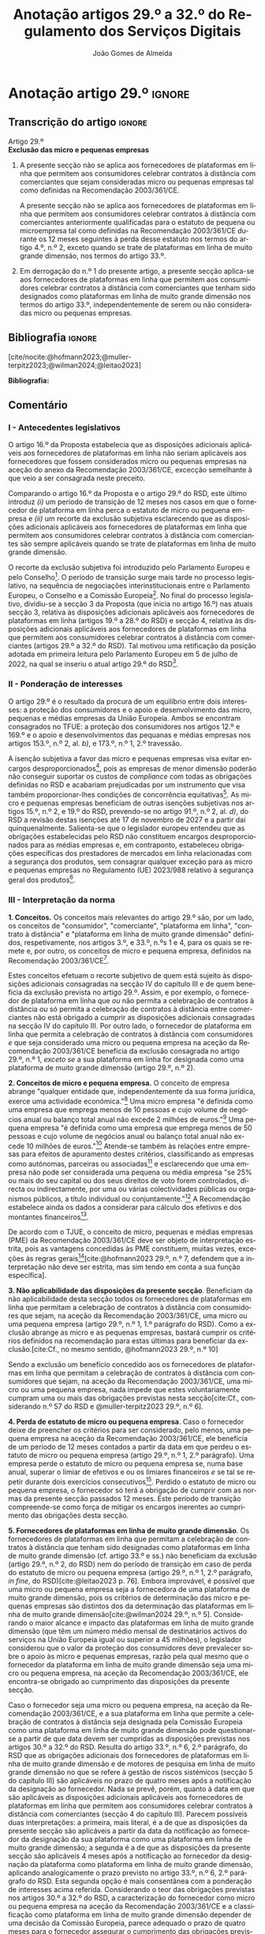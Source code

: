 #+title: Anotação artigos 29.º a 32.º do Regulamento dos Serviços Digitais
#+author: João Gomes de Almeida
#+LANGUAGE: pt
#+OPTIONS: toc:nil num:nil

#+LATEX_CLASS: koma-article
#+LATEX_COMPILER: xelatex
#+LATEX_HEADER: \usepackage{titletoc}
#+LATEX_HEADER: \KOMAoptions{headings=small}

#+ODT_STYLES_FILE: "~/Dropbox/Bibliografia/ODT/modelo.odt"

#+bibliography: ~/Dropbox/Bibliografia/BetterBibLatex/bib.bib
#+cite_export: csl chicago-fullnote-bibliography.csl




* Anotação artigo 29.º :ignore:
** Transcrição do artigo :ignore:

#+BEGIN_CENTER
Artigo 29.º \\
*Exclusão das micro e pequenas empresas*
#+END_CENTER

1. A presente secção não se aplica aos fornecedores de plataformas em linha que permitem aos consumidores celebrar contratos à distância com comerciantes que sejam consideradas micro ou pequenas empresas tal como definidas na Recomendação 2003/361/CE.

   A presente secção não se aplica aos fornecedores de plataformas em linha que permitem aos consumidores celebrar contratos à distância com comerciantes anteriormente qualificadas para o estatuto de pequena ou microempresa tal como definidas na Recomendação 2003/361/CE durante os 12 meses seguintes à perda desse estatuto nos termos do artigo 4.º, n.º 2, exceto quando se trate de plataformas em linha de muito grande dimensão, nos termos do artigo 33.º.

2. Em derrogação do n.º 1 do presente artigo, a presente secção aplica-se aos fornecedores de plataformas em linha que permitem aos consumidores celebrar contratos à distância com comerciantes que tenham sido designados como plataformas em linha de muito grande dimensão nos termos do artigo 33.º, independentemente de serem ou não consideradas micro ou pequenas empresas.

** Bibliografia :ignore:

[cite/nocite:@hofmann2023;@muller-terpitz2023;@wilman2024;@leitao2023]

*Bibliografia:*

#+print_bibliography:


** Comentário
#+TOC: headlines 2 local

*** I - Antecedentes legislativos

O artigo 16.º da Proposta estabelecia que as disposições adicionais aplicáveis aos fornecedores de plataformas em linha não seriam aplicáveis aos fornecedores que fossem considerados micro ou pequenas empresas na aceção do anexo da Recomendação 2003/361/CE, excecção semelhante à que veio a ser consagrada neste preceito.

Comparando o artigo 16.º da Proposta e o artigo 29.º do RSD, este último introduz /(i)/ um período de transição de 12 meses nos casos em que o fornecedor de plataforma em linha perca o estatuto de micro ou pequena empresa e /(ii)/ um recorte da exclusão subjetiva esclarecendo que as disposições adicionais aplicáveis aos fornecedores de plataformas em linha que permitem aos consumidores celebrar contratos à distância com comerciantes são sempre aplicáveis quando se trate de plataformas em linha de muito grande dimensão.

O recorte da exclusão subjetiva foi introduzido pelo Parlamento Europeu e pelo Conselho[fn:1]. O período de transição surge mais tarde no processo legislativo, na sequência de negociações interinstitucionais entre o Parlamento Europeu, o Conselho e a Comissão Europeia[fn:2]. No final do processo legislativo, dividiu-se a secção 3 da Proposta (que inicia no artigo 16.º) nas atuais secção 3, relativa às disposições adicionais aplicáveis aos fornecedores de plataformas em linha (artigos 19.º a 28.º do RSD) e secção 4, relativa às disposições adicionais aplicáveis aos fornecedores de plataformas em linha que permitem aos consumidores celebrar
contratos à distância com comerciantes (artigos 29.º a 32.º do RSD). Tal motivou uma retificação da posição adotada em primeira leitura pelo Parlamento Europeu em 5 de julho de 2022, na qual se inseriu o atual artigo 29.º do RSD[fn:3].

*** II - Ponderação de interesses

O artigo 29.º é o resultado da procura de um equilíbrio entre dois interesses: a proteção dos consumidores e o apoio e desenvolvimento das micro, pequenas e médias empresas da União Europeia. Ambos se encontram consagrados no TFUE: a proteção dos consumidores nos artigos 12.º e 169.º e o apoio e desenvolvimentos das pequanas e médias empresas nos artigos 153.º, n.º 2, al. /b)/, e 173.º, n.º 1, 2.º travessão.

A isenção subjetiva a favor das micro e pequenas empresas visa evitar encargos desproporcionados[fn:4], pois as empresas de menor dimensão poderão não conseguir suportar os custos de /compliance/ com todas as obrigações definidas no RSD e acabariam prejudicadas por um instrumento que visa também proporcionar-lhes condições de concorrência equitativas[fn:5]. As micro e pequenas empresas beneficiam de outras isenções subjetivas nos artigos 15.º, n.º 2, e 19.º do RSD, prevendo-se no artigo 91.º, n.º 2, al. /d)/, do RSD a revisão destas isenções até 17 de novembro de 2027 e a partir daí quinquenalmente. Salienta-se que o legislador europeu entendeu que as obrigações estabelecidas pelo RSD não constituem encargos desproporcionados para as médias empresas e, em contraponto, estabeleceu obrigações específicas dos prestadores de mercados em linha relacionadas com a segurança dos produtos, sem consagrar qualquer exceção para as micro e pequenas empresas no Regulamento (UE) 2023/988 relativo à segurança geral dos produtos[fn:6].

*** III - Interpretação da norma
*1. Conceitos.* Os conceitos mais relevantes do artigo 29.º são, por um lado, os conceitos de "consumidor", "comerciante", "plataforma em linha", "contrato à distância" e "plataforma em linha de muito grande dimensão" definidos, respetivamente, nos artigos 3.º, e 33.º, n.ºs 1 e 4, para os quais se remete e, por outro, os conceitos de micro e pequena empresa, definidos na Recomendação 2003/361/CE[fn:7].

Estes conceitos efetuam o recorte subjetivo de quem está sujeito às disposições adicionais consagradas na secção IV do capítulo III e de quem beneficia da exclusão prevista no artigo 29.º. Assim, e por exemplo, o fornecedor de plataforma em linha que /ou/ não permita a celebração de contratos à distância /ou/ só permita a celebração de contratos à distância entre comerciantes não está obrigado a cumprir as disposições adicionais consagradas na secção IV do capítulo III. Por outro lado, o fornecedor de plataforma em linha que permita a celebração de contratos à distância com consumidores /e/ que seja considerado uma micro ou pequena empresa na aceção da Recomendação 2003/361/CE beneficia da exclusão consagrada no artigo 29.º, n.º 1, /exceto se/ a sua plataforma em linha for designada como uma plataforma de muito grande dimensão (artigo 29.º, n.º 2).

*2. Conceitos de micro e pequena empresa.* O conceito de empresa abrange "qualquer entidade que, independentemente da sua forma jurídica, exerce uma actividade económica."[fn:10] Uma micro empresa "é definida como uma empresa que emprega menos de 10 pessoas e cujo volume de negócios anual ou balanço total anual não excede 2 milhões de euros."[fn:8] Uma pequena empresa "é definida como uma empresa que emprega menos de 50 pessoas e cujo volume de negócios anual ou balanço total anual não excede 10 milhões de euros."[fn:9] Atende-se também às relações entre empresas para efeitos de apuramento destes critérios, classificando as empresas como autónomas, parceiras ou associadas[fn:11] e esclarecendo que uma empresa não pode ser considerada uma pequena ou média empresa "se 25% ou mais do seu capital ou dos seus direitos de voto forem controlados, directa ou indirectamente, por uma ou várias colectividades públicas ou organismos públicos, a título individual ou conjuntamente."[fn:12] A Recomendação estabelece ainda os dados a considerar para cálculo dos efetivos e dos montantes financeiros[fn:13].

De acordo com o TJUE, o conceito de micro, pequenas e médias empresas (PME) da Recomendação 2003/361/CE deve ser objeto de interpretação estrita, pois as vantagens concedidas às PME constituem, muitas vezes, exceções às regras gerais[fn:14][cite:@hofmann2023 29.º, n.º 7, defendem que a interpretação não deve ser estrita, mas sim tendo em conta a sua função específica].

*3. Não aplicabilidade das disposições da presente secção*. Beneficiam da não aplicabilidade desta secção todos os fornecedores de plataformas em linha que permitam a celebração de contratos à distância com consumidores que sejam, na aceção da Recomendação 2003/361/CE, uma micro ou uma pequena empresa (artigo 29.º, n.º 1, 1.º parágrafo do RSD). Como a exclusão abrange as micro e as pequenas empresas, bastará cumprir os critérios definidos na recomendação para estas últimas para beneficiar da exclusão.[cite:Cf., no mesmo sentido, @hofmann2023 29.º, n.º 10]

Sendo a exclusão um benefício concedido aos os fornecedores de plataformas em linha que permitam a celebração de contratos à distância com consumidores que sejam, na aceção da Recomendação 2003/361/CE, uma micro ou uma pequena empresa, nada impede que estes voluntariamente cumpram uma ou mais das obrigações previstas nesta secção[cite:Cf., considerando n.º 57 do RSD e @muller-terpitz2023 29.º, n.º 6].

*4. Perda de estatuto de micro ou pequena empresa*. Caso o fornecedor deixe de preencher os critérios para ser considerado, pelo menos, uma pequena empresa na aceção da Recomendação 2003/361/CE, ele beneficia de um período de 12 meses contados a partir da data em que perdeu o estatuto de micro ou pequena empresa (artigo 29.º, n.º 1, 2.º parágrafo). Uma empresa perde o estatuto de micro ou pequena empresa se, numa base anual, superar o limiar de efetivos e ou os limiares financeiros /e/ se tal se repetir durante dois exercícios consecutivos[fn:15]. Perdido o estatuto de micro ou pequena empresa, o fornecedor só terá a obrigação de cumprir com as normas da presente secção passados 12 meses. Este período de transição compreende-se como força de mitigar os encargos inerentes ao cumprimento das obrigações desta secção.

*5. Fornecedores de plataformas em linha de muito grande dimensão*. Os fornecedores de plataformas em linha que permitam a celebração de contratos à distância que tenham sido designadas como plataformas em linha de muito grande dimensão (cf. artigo 33.º e ss.) não beneficiam da exclusão (artigo 29.º, n.º 2, do RSD) nem do período de transição em caso de perda do estatuto de micro ou pequena empresa (artigo 29.º, n.º 1, 2.º parágrafo, /in fine/, do RSD)[cite:@leitao2023 p. 76]. Embora improvável, é possível que uma micro ou pequena empresa seja a fornecedora de uma plataforma de muito grande dimensão, pois os critérios de determinação das micro e pequenas empresas são distintos dos da determinação das plataformas em linha de muito grande dimensão[cite:@wilman2024 29.º, n.º 5]. Considerando o maior alcance e impacto das plataformas em linha de muito grande dimensão (que têm um número médio mensal de destinatários activos do serviços na União Europeia igual ou superior a 45 milhões), o legislador considerou que o valor da proteção dos consumidores deve prevalecer sobre o apoio às micro e pequenas empresas, razão pela qual mesmo que o fornecedor da plataforma em linha de muito grande dimensão seja uma micro ou pequena empresa, na aceção da Recomendação 2003/361/CE, ele encontra-se obrigado ao cumprimento das disposições da presente secção.

Caso o fornecedor seja uma micro ou pequena empresa, na aceção da Recomendação 2003/361/CE, e a sua plataforma em linha que permite a celebração de contratos à distância seja designada pela Comissão Europeia como uma plataforma em linha de muito grande dimensão pode questionar-se a partir de que data devem ser cumpridas as disposições previstas nos artigos 30.º a 32.º do RSD. Resulta do artigo 33.º, n.º 6, 2.º parágrafo, do RSD que as obrigações adicionais dos fornecedores de plataformas em linha de muito grande dimensão e de motores de pesquisa em linha de muito grande dimensão no que se refere à gestão de riscos sistémicos (secção 5 do capítulo III) são aplicáveis no prazo de quatro meses após a notificação da designação ao fornecedor. Nada se prevê, porém, quanto à data em que são aplicáveis as disposições adicionais aplicáveis aos fornecedores de plataformas em linha que permitem aos consumidores celebrar contratos à distância com comerciantes (secção 4 do capítulo III). Parecem possíveis duas interpretações: a primeira, mais literal, é a de que as disposições da presente secção são aplicáveis a partir da data da notificação ao fornecedor da designação da sua plataforma como uma plataforma em linha de muito grande dimensão; a segunda é a de que as disposições da presente secção são aplicáveis 4 meses após a notificação ao fornecedor da designação da plataforma como plataforma em linha de muito grande dimensão, aplicando analogicamente o prazo previsto no artigo 33.º, n.º 6, 2.º parágrafo do RSD. Esta segunda opção é mais consentânea com a ponderação de interesses acima referida. Considerando o teor das obrigações previstas nos artigos 30.º a 32.º do RSD, a caracterização do fornecedor como micro ou pequena empresa na aceção da Recomendação 2003/361/CE e a classificação como plataforma em linha de muito grande dimensão depender de uma decisão da Comissão Europeia, parece adequado o prazo de quatro meses para o fornecedor assegurar o cumprimento das obrigações previstas na presente secção.

* Anotação artigo 30.º :ignore:
** Transcrição do artigo :ignore:
#+BEGIN_CENTER
Artigo 30.º \\
*Rastreabilidade dos comerciantes*
#+END_CENTER

1.   Os fornecedores de plataformas em linha que permitem aos consumidores celebrar contratos à distância com comerciantes asseguram que os comerciantes só possam utilizar essas plataformas em linha para promover mensagens ou oferecer produtos ou serviços aos consumidores localizados na União se, antes da utilização dos seus serviços para estes fins, tiverem obtido as seguintes informações, sempre que forem aplicáveis ao comerciante:
   a) O nome, endereço postal, número de telefone e endereço de correio eletrónico do comerciante;
   b) Uma cópia do documento de identificação do comerciante ou qualquer outra identificação eletrónica, tal como definida no artigo 3.º do Regulamento (UE) n.º 910/2014 do Parlamento Europeu e do Conselho (40);
   c) Os dados da conta de pagamento do comerciante;
   d) Se o comerciante estiver inscrito num registo comercial ou noutro registo público equivalente, o registo comercial em que se encontra inscrito e o respetivo número de registo, ou forma de identificação equivalente nesse registo;
   e) Uma autocertificação do comerciante, em que se compromete a oferecer apenas produtos ou serviços que respeitem as regras aplicáveis do direito da União.
2.   Ao receber as informações a que se refere o n.º 1, e antes de permitir que o comerciante em causa utilize os seus serviços, o fornecedor da plataforma em linha que permite aos consumidores celebrar contratos à distância com comerciantes deve, seja através da utilização de uma base de dados oficial em linha ou interface em linha de acesso livre, disponibilizada por um Estado-Membro ou pela União, seja através da apresentação de pedidos ao comerciante para fornecer documentos comprovativos provenientes de fontes fiáveis, envidar todos os esforços para avaliar se as informações referidas no n.º 1, alíneas a) a e), são fiáveis e completas. Para efeitos do presente regulamento, os comerciantes são responsáveis pela exatidão das informações prestadas.

   No que diz respeito aos comerciantes que já utilizam os serviços de fornecedores de plataformas em linha que permitem aos consumidores celebrar contratos à distância com comerciantes para os fins referidos no n.º 1 em 17 de fevereiro de 2024, os fornecedores envidam todos os esforços para obter dos comerciantes em causa as informações referidas na lista no prazo de 12 meses. Se os comerciantes em causa não fornecerem as informações dentro deste prazo, os fornecedores suspendem o fornecimento dos seus serviços a tais comerciantes até que estes tenham fornecido todas as informações.
3.   Se o fornecedor da plataforma em linha que permite aos consumidores celebrar contratos à distância com comerciantes obtiver indicações suficientes de que qualquer informação a que se refere o n.º 1 obtida do comerciante em causa é inexata, está incompleta ou não está atualizada, ou se tiver motivos para o supor, esse fornecedor solicita ao comerciante que corrija a situação, sem demora ou no prazo fixado pelo direito da União e nacional.

   Se o comerciante não corrigir ou completar essas informações, o prestador de plataformas em linha que permite aos consumidores celebrar contratos à distância com comerciantes suspende rapidamente a prestação do seu serviço a esse comerciante em relação à oferta de produtos ou de serviços aos consumidores localizados na União até que o pedido tenha sido plenamente satisfeito.
4.   Sem prejuízo do disposto no artigo 4.º do Regulamento (UE) 2019/1150, caso um fornecedor de uma plataforma em linha que permite aos consumidores celebrar contratos à distância com comerciantes se recuse a autorizar um comerciante a utilizar o seu serviço nos termos do n.º 1 do presente artigo, ou suspenda a sua prestação nos termos do n.º 3 do presente artigo, o comerciante em causa tem o direito de apresentar uma reclamação nos termos dos artigos 20.º e 21.º do presente regulamento.
5.   Os fornecedores de plataformas em linha que permitem aos consumidores celebrar contratos à distância com comerciantes armazenam as informações obtidas nos termos dos n.ºs 1 e 2 de forma segura durante um período de seis meses após a cessação da relação contratual com o comerciante em causa. Posteriormente, apagam as informações.
6.   Sem prejuízo do disposto no n.º 2 do presente artigo, o fornecedor da plataforma em linha que permite aos consumidores celebrar contratos à distância com comerciantes só divulga as informações a terceiros quando tal lhe for exigido nos termos do direito aplicável, incluindo as decisões a que se refere o artigo 10.º e quaisquer decisões emitidas pelas autoridades competentes dos Estados-Membros ou pela Comissão para o desempenho das suas funções nos termos do presente regulamento.
7.   O fornecedor da plataforma em linha que permite aos consumidores celebrar contratos à distância com comerciantes disponibiliza as informações a que se refere o n.º 1, alíneas a), d) e e), na sua plataforma em linha aos destinatários do serviço de forma clara, facilmente acessível e compreensível. Essas informações ficam disponíveis pelo menos na interface em linha da plataforma em linha onde as informações sobre o produto ou sobre o serviço são apresentadas.

** Bibliografia :ignore:
** Comentário
*** I - Antecedentes legislativos
A Proposta, no seu artigo 22.º, previa um regime de rastreabilidade dos comerciantes, o qual parece ter surgigo como resposta à crítica ao modo como foi aplicado o artigo 5.º da DCE[fn:16]. No decurso do processo legislativo, o artigo 22.º da Proposta foi objeto de alterações, destacando-se o aditamento de uma disposição transitória (n.º 2, 2.º parágrafo), o ajustamento do dever de verificar as informações recebidas a cargo do fornecedor, precisando que este não é responsável pela exatidão das informações (n.º 2, 1.º parágrafo), o alargamento do prazo de conservação dos dados (n.º 5) e o desenvolvimento do número relativo à conceção e organização da plataforma em linha e a sua autonomização naquele que é atualmente o artigo 31.º do RSD.

*** II - Teleologia da norma
O objetivo desta norma é "(...) contribuir para um ambiente em linha seguro, fiável e transparente para os consumidores, bem como para outras partes interessadas, como comerciantes concorrentes e titulares de direitos de propriedade intelectual (...)"[fn:17]. A norma opera com base no princípio /Know Your Business Customer/[cite:Cf., neste sentido, @wilman2024 30.º, n.º 2; @hofmann2023 30.º, n.º 1;@muller-terpitz2023 30.º, n.º 2;@leitao2023 p. 76]. Os fornecedores de plataformas em linha que permitem aos consumidores celebrar contratos à distância com comerciantes devem recolher e disponibilizar informação sobre os comerciantes, antes de os autorizarem a dirigirem, através da plataforma em linha, a sua atividade aos consumidores localizados na União Europeia. A informação recolhida permitirá rastrear os comerciantes, promovendo a transparência e melhorando a proteção dos consumidores e de outras partes interessadas. Espera-se também que dissuada os comerciantes de venderem produtos ou serviços em violação das regras aplicáveis[fn:18].

*** III - Âmbito de aplicação
*1. Âmbito de aplicação subjetivo*. O artigo 30.º é aplicável aos fornecedores de plataformas em linha que permitem aos consumidores celebrar contratos à distância com comerciantes que não beneficiem da isenção prevista no artigo 29.º. Na concretização dos destinatários da norma são relevantes os conceitos de "consumidor", "comerciante", "plataforma em linha", e "contrato à distância" definidos no artigo 3.º, e para o qual se remete. O conceito de "plataformas em linha que permitem aos consumidores celebrar contratos à distância" é muito próximo do conceito de "mercado em linha"[fn:19], mas não inclui as plataformas que apenas permitem a celebração de contratos entre consumidores[cite:@wilman2024 p. 224, n.º 8; @hofmann2023 30.º, n.º 8]. Assinala-se que apesar de o conceito de "comerciante" se encontrar definido no artigo 3.º, o considerando n.º 72 indica que "(...) qualquer comerciante, independentemente de ser uma pessoa singular ou coletiva, identificado como tal com base no artigo 6.º-A, n.º 1, alínea /b)/, da Diretiva 2011/83/UE e no artigo 7.º, n.º 4, alínea /f)/, da Diretiva 2005/29/CE, deverá ser rastreável quando oferece um produto ou serviço através de uma plataforma em linha."

*2. Âmbito de aplicação espacial*. A obrigação imposta neste artigo aos fornecedores de plataformas em linha que permitem aos consumidores celebrar contratos à distância com comerciantes está limitada em função do âmbito de aplicação espacial do RSD, definido no art. 2.º, para o qual se remete. Deste modo, se o comerciante não prestar as informações mencionados no n.º 1 ou se não as corrigir ou atualizar dentro do prazo fixado no n.º 3, o fornecedor da plataforma tem o dever de, respetivamente, (i) não autorizar ou (ii) suspender a utilização da plataforma pelo comerciante para promover mensagens ou oferecer produtos ou serviços /apenas aos consumidores localizados na União Europeia/. Tal significa que nestes casos o fornecedor cumpre o artigo 30.º se recusar a autorização ou suspender a utilização da sua plataforma pelo comerciante apenas aos consumidores localizados na União Europeia, por exemplo, através do mecanismo de bloqueio geogrático, permitindo que o comerciante continue a usar a plataforma para dirigir a sua atividade aos consumidores localizados fora da União Europeia[cite:Cf., no mesmo sentido, @hofmann2023 30.º, n.º 12].

*3. Âmbito de aplicação material*. A ratreabilidade dos comerciantes tem por objeto a utilização das plataformas em linha para "promover mensagens e oferecer produtos ou serviços". A promoção de mensagens pelo comerciante parece reconduzível ao conceito de "anúncio publicitário" definido no artigo 3.º, al. /r)/. As noções de "produtos" e "serviços" parecem ser, respetivamente, as definidas no art. 2.º, n.º 5, da Diretiva relativa a certos aspetos dos contratos de compra e venda de bens[fn:20] e no art. 4.º, n.º 1, da Diretiva serviços[fn:21]. O artigo, ao mencionar a promoção de mensagens e a oferta de produtos e serviços, /não/ abrange a conclusão do contrato[cite:Cf., neste sentido, @hofmann2023 30.º, n.º 12;@muller-terpitz2023 30.º, n.º 6].

*** IV - Recolha de informações (n.º 1)
*4. Obrigação de recolha e ónus de prestação de informação*. Resulta do n.º 1 que os fornecedores das plataformas em linha que permitem aos consumidores celebrar contratos à distância com comerciantes têm a obrigação de não permitir a utilização da sua plataforma pelo comerciante para promover mensagens ou oferecer produtos e serviços aos consumidores localizados na União Europeia /antes/ de recolhida a informação elecanda neste número.

Do n.º 1 não parece resultar um dever, mas sim ónus do comerciante prestar a informação. Dito de outra forma, o comerciante não se encontra obrigado pelo artigo 30.º a prestar a informação ao fornecedor da plataforma em linha, mas se não o fizer não poderá utilizar a plataforma para promover mensagens ou oferecer produtos ou serviços aos consumidores localizados na União Europeia[cite:@hofmann2023 30.º, n.º 12]. O artigo não impede que o fornecedor permita que o comerciante: /(i)/ utilize a plataforma em linha em momento anterior ao da prestação da informação para realizar atos diferentes da promoção de mensagens ou oferta de produtos ou serviços, como, por exemplo, a organização da sua "loja virtual" na plataforma em linha[cite:@hofmann2023 30.º, n.º 11]; /(ii)/ dirija a sua atividade para os consumidores localizados fora da União Europeia (cf. /supra/ *III.2.*).

*a) Nome, endereço postal, número de telefone e endereço de correio eletrónico do comerciante*. Esta informação já é exigida no artigo 6.º da Diretiva relativa aos direitos dos consumidores[fn:22] e visa facilitar a identificação e contacto com o comerciante e promover um ambiente em linha mais seguro, em primeira linha para os consumidores. Neste contexto, o comerciante (seja ele pessoa singular ou coletiva) deve indicar o seu nome completo. O endereço postal deve corresponder à morada onde o comerciante pode ser judicialmente demandado (podendo, consoante os casos, ser uma das que resulta da aplicação dos artigos 4.º, 7.º, n.º 5, ou 17.º, n.º 2, conjugados com o artigo 63.º, todos do Regulamento Bruxelas I /bis/[fn:23]). A indicação de um número telefone é obrigatória, divergindo do que decidiu o TJUE no contexto da Diretiva relativa aos direitos dos consumidores[fn:24]. Por fim, o endereço de correio eletrónico indicado deve permitir o efetivo contacto com o comerciante e não pode ser um endereço configurado com respostas automáticas que remetam para outros meios de contacto[cite:@hofmann2023 30.º, n.º 19].

*b) Cópia do documento de identificação do comerciante ou qualquer outra identificação eletrónica*. O fornecedor deve receber cópia do documento de identificação do comerciante. No caso de comerciantes com cartão do cidadão português, a cópia pode ser substituída pelo documento pdf gerado pela aplicação móvel gov.pt, ao abrigo do Regulamento eIDAS[fn:25].

*c) Dados da conta de pagamento do comerciante*. O fornecedor deve receber informações sobre a conta de pagamento do comerciante. A noção de "conta de pagamento" não está definida no RSD, mas corresponde à definição constante do artigo 2.º, n.º 22[fn:26], do Regulamento relativo às taxas de intercâmbio aplicáveis a operações de pagamento baseadas em cartões[fn:27].

*d) Registo comercial ou outro registo público equivalente*. Caso o comerciante esteja inscrito no registo comercial ou em outro registo público equivalente, o fornecer deve receber a informação de que o comerciante se encontra inscrito e o seu número de registo.

*e) Autocertificação do comerciante*. O fornecedor deve receber uma autocertificação do comerciante em que este se compromete a oferecer apenas produtos ou serviços que respeitem as regras aplicáveis do direito da União. Esta autocertificação tem um carácter geral[cite:@wilman2024 30.º, n.º 7]. É dúvidoso que esta autocertificação seja eficaz na promoção de um ambiente em linha mais seguro ou seja um dissuasor para os comerciantes que pretendam dirigir a sua atividade para o mercado da União Europeia sem cumprir as regras que aí são aplicáveis[cite:Suscitando dúvidas similares, cf. @hofmann2023 30.º, n.º 23;@muller-terpitz2023 30.º, n.º 14].

*** V - Disposição transitória (n.º 2, 2.º parágrafo)
A recolha de informação prevista no n.º 1 deste artigo parte do pressuposto de que o comerciante ainda não utiliza a plataforma em linha do fornecedor. Se o comerciante, à data da entrada em aplicação das normas do RSD, já utilizava a plataforma em linha, o fornecedor deve solicitar-lhe a prestação das informações elencadas no n.º 1. Se os comerciantes em causa não fornecerem as informações até 17 de fevereiro de 2025, os fornecedores suspendem o fornecimento dos seus serviços a tais comerciantes até que estes tenham fornecido todas as informações.

*** VI - Obrigação de avaliação prévia da informação obtida (n.º 2, 1.º parágrafo)
*5. Regime*. Recebidas as informações elencadas no n.º 1, o fornecedor deve envidar todos os esforços para avaliar se as informações recebidas são fiáveis e completas antes de permitir a utilização da sua plataforma pelo comerciante para propor mensagens e oferecer produtos ou serviços aos consumidores localizados na União Europeia. Esta obrigação de avaliação prévia da informação obtida é uma novidade.

*6. Objeto da avaliação*. O fornecedor deve avaliar se as informações são fiáveis e completas. Verificar se as informações estão ou não completas não parece suscitar dificuldades de maior[cite:@wilman2024 30.º, n.º 15]. Para avaliar a fiabilidade das informações sugere-se a utilização de "bases de dados oficiais em linha e interfaces em linha de livre acesso, como registos comerciais nacionais e o Sistema de Intercâmbio de Informações sobre o IVA, ou solicitar aos comerciantes em causa que forneçam documentos comprovativos fiáveis, como cópias de documentos de identidade, extratos certificados de contas de pagamento, certificados de empresa e certidões de registo comercial", admitindo-se ainda o recurso "a outras fontes, disponíveis para utilização à distância, que proporcionem um grau de
fiabilidade semelhante para efeitos de cumprimento desta obrigação"[fn:28]. A verificação da fiabilidade da autocertificação parece problemática, uma vez que incide sobre comportamentos futuros[cite:@wilman2024 30.º, n.º 16].

O fornecedor não é obrigado a verificar a exatidão das informações recebidas. O responsável pela exatidão das informações é o comerciante (art. 30.º, n.º 2, 1.º parágrafo, /in fine/ do RSD). Se, no entanto, o fornecedor tiver conhecimento de que as informações são inexatas, não deve autorizar a utilização da plataforma antes da correção das mesmas pelo comerciante[cite:Cf., neste sentido, @hofmann2023 30.º, n.º 29].

*7. Critério de diligência*. Estabelece-se que o fornecedor deve "envidar todos os esforços" para avaliar se as informações são fiáveis e completas. Esta expressão deve ser interpretada com cautela e compaginada com o esclarecimento no considerando n.º 73 de que "os fornecedores de plataformas em linha em causa não deverão ser obrigados a realizar exercícios de apuramento de factos em linha excessivos ou dispendiosos, nem a efetuar verificações desproporcionadas no local". Considera-se que o critério de diligência a adotar é o de "melhores esforços"[cite:@wilman2024 30.º, n.º 13;@hofmann2023 30.º, n.º 25;@muller-terpitz2023 30.º, n.º 18], correspondente à versão em língua inglesa /"best efforts"/ e também ao artigo 17.º, n.º 4, da DMD. O conceito de "melhores esforços" não se encontra definido no RSD e deve ser objeto de interpretação autónoma, a qual deve atender à finalidade e objetivos do artigo 31.º e do RSD. Ainda assim, pensa-se que é possível traçar paralelos com a utilização do conceito no artigo 17.º, n.º 4, da DMD e tomar em consideração as orientações da Comissão Europeia sobre este conceito nessa sede[fn:31]. Não se visa garantir um determinado resultado, o que compreende em face do art. 8.º do RSD e da vontade de não impor encargos desproporcionados[fn:30]. Deve ser feita uma análise casuística, atendendo às cirscunstâncias do caso concreto e à complexidade da avaliação, sempre tendo em atenção o princípio da proporcionalidade. Pode questionar-se se o fornecedor empregou os seus "melhores esforços" se efetuou a sua avaliação com base num (e apenas um) dos elementos elencados no art. 2.º, n.º 2[cite:@hofmann2023 30.º, n.º 26]. Atendendo à natureza casuística do conceito, a resposta afirmativa ou negativa a esta questão dependerá das circunstâncias do caso concreto.

*** VII - Informações inexatas, incompletas ou desatualizadas (n.º 3)

*8. Regime*. Se o fornecedor da plataforma em linha que permite aos consumidores celebrar contratos à distância com comerciantes obtiver indicações suficientes ou motivos para supor que qualquer informação a que se refere o n.º 1 obtida do comerciante em causa é inexata, incompleta ou está desatualizada, o fornecedor deve solicitar ao comerciante que corrija a situação, sem demora ou no prazo fixado pelo direito da União e nacional.

*9. Tipologia de informações*. O n.º 3 refere informações inexatas, incompletas ou desatualizadas. São informações inexatas aquelas que não correspondem à realidade (/v.g./: o comerciante indica um número de telefone que não lhe pertence). São informações incompletas aquelas em que não consta a totalidade da informação necessária (/v.g./: o comerciante indica a a rua, cidade e país da sua sede, mas não indica o n.º da porta). Uma informação desatualizada é uma informação que era exata e completa quando foi prestada, mas com o decurso de tempo se tornou inexata (/v.g./: o comerciante indicou a morada da sede, mas, posteriormente, transferiu a sede para outro local). Na verdade, crê-se que as informações desatualizadas serão sempre informações inexatas e, por isso, duvida-se que as mesmas tenham autonomia face a estas últimas[cite:@muller-terpitz2023 30.º, n.º 31].

*10. Indicações suficientes ou motivos para supor*. O dever do fornecedor de solicitar a correção ao comerciante surge quando obtiver indicações suficientes ou motivos para supor que as informações prestadas são inexatas, incompletas ou desatualizadas. O conceito de indicações suficientes não é definido no RSD. Pensa-se que será uma indicação suficiente, por exemplo, uma comunicação de um consumidor a informar, por exemplo, que o endereço de correio eletrónico disponibilizado pelo comerciante não permite o contacto. Quanto aos motivos para supor, considera-se que eles permitem ao fornecedor efetuar uma verificação oficiosa da correção, completude e atualidade das informações prestadas pelo comercianteo[cite:@hofmann2023 30.º, n.ºs 36 e 37;@muller-terpitz2023 30.º, n.º 28].

*11. Correção das informações*. O fornecedor deve solicitar ao comerciante que corrija a situação, sem demora ou no prazo fixado pelo direito da União e nacional. Visa-se uma correção sem atrasos indevidos. Não parece possível fixar o prazo de forma rígida, uma vez que o mesmo deverá atender às circunstâncias do caso concreto, nomeadamente à dificuldade de efetuar a correção[cite:@hofmann2023 30.º, n.º 42].

*12. Consequência jurídica*. Efetuada a solicitação de correção das informações, o comerciante pode /(i)/ corrigir as informações dentro do prazo fixado, /(ii)/ corrigir as informações fora do prazo ou /(iii)/ pode não corrigir as informações. No primeiro caso, o fornecedor deve manter o serviço e pode, ao abrigo do n.º 3, examinar as informações corrigidas para apurar se há novas informações inexatas, incompletas ou desatualizadas. Nos segundo e terceiro casos, o fornecedor deve suspender rapidamente o serviço que presta ao comerciante, mas apenas quanto aos consumidores localizados na União Europeia (o que pode ser feito recorrendo ao mecanismo de bloqueio geográfico). A diferença entre o segundo e terceiro casos, encontra-se na possibilidade de o comerciante vir a efetuar, tardiamente, a correção das informações. Nesse caso é sustentado que o fornecedor deve examinar a informação antes de levantar a suspensão[cite:@hofmann2023 30.º, n.º 44].

*** VIII - Direito de apresentar uma reclamação (n.º 4)

Nos casos em que um fornecedor de uma plataforma em linha que permite aos consumidores celebrar contratos à distância com comerciantes se recuse a autorizar um comerciante a utilizar o seu serviço ao abrigo do n.º 1 ou suspenda a utilização do seu serviço ao abrigo do n.º 3, o comerciante tem o direito de apresentar uma reclamação nos termos dos artigos 20.º e 21.º do RSD, em acréscimo ao direito previsto no artigo 4.º, n.º 3, do Regulamento P2B[fn:32].

*** IX - Conservação dos dados (n.º 5)
O fornecedor de plataforma em linha que permite aos consumidores celebrar contratos à distância com comerciantes está obrigado a armazenar as informações que obtenha ao abrigo dos n.ºs 1 e 2 de forma segura até que decorram 6 meses contados do termo da relação contratual com o comerciante. A Proposta previa a conservação apenas até ao termo da relação contratual[fn:34]. O alargamento do prazo de conservação constitui um reforço da proteção dos consumidores e pode ser necessário no contexto do art. 32.º[cite:@hofmann2023 30.º, n.º 48]. Durante esse período os dados devem conservados de forma segura, isto é utilizando meios tecnológicos adequados para garantir a segurança dos dados recebidos, atendendo também à natureza destes[cite:@muller-terpitz2023 30.º, n.º 38]. Findo o prazo de conservação, o fornecedor deve apagar os dados, salvo se estiver sujeito a outras eventuais "obrigações de conservar determinados conteúdos durante períodosde tempo mais longos previstas no direito da União ou direito nacional que seja conforme com direito da União"[fn:35].

Esta obrigação de tratamento de dados visa "permitir que sejam apresentadas reclamações contra o comerciante ou que sejam cumpridas as decisões relacionadas com o comerciante" e é considerada pelo legislador europeu "necessária e proporcionada para que as informações possam ser acedidas, nos termos da legislação aplicável, nomeadamente em matéria de proteção de dados pessoais, por autoridades públicas e entidades privadas com um interesse legítimo, incluindo através das decisões de prestação de informações referidas no presente regulamento"[fn:33].

*** X - Divulgação das informações (n.ºs 6 e 7)
*13. Considerações gerais*. Os n.ºs 6 e 7 regulam a divulgação das informações obtidas ao abrigo dos n.ºs 1 e 2 pelo fornecedor. O n.º 6 regula a divulgação das informações a terceiros. O n.º 7 obriga o fornecedor a publicar, pelo menos na interface em linha da plataforma em linha onde as informações sobre o produto ou sobre o serviço são apresentadas, as informações obtidas ao abrigo do n.º 1, alíneas /a)/, /d)/ e /e)/ (cf. /supra/ *IV.4.a), d)* e *e)*). Deste modo, e como regra geral, a informação obtida ao abrigo do n.º 1, alíneas /a)/, /d)/ e /e)/, ficará disponível ao público em geral, pois as plataformas em linha que permitem a celebração de aos consumidores celebrar contratos à distância com consumidores não limitam a visualização de informações sobre produtos e serviços na sua plataforma em linha aos cibernautas que criaram uma conta na plataforma e acederam à mesma antes de navegarem pela plataforma. Deste modo, o n.º 6 releva, primordialmente, para conseguir o acesso às informações sobre os dados de identificação (n.º 1, alínea /b)/) e os dados da conta de pagamento (n.º 1, alínea /c)/) do comerciante.

*14. Divulgação das informações a terceiros (n.º 6)*. O fornecedor só pode divulgar as informações obtidas ao abrigo do n.º 1 e 2 a terceiros quando tal lhe seja exigido nos termos do Direito aplicável. O n.º 6 enuncia, sem limitar, que o fornecedor deve divulgar as informações quando tal lhe seja exigido no contexto de uma decisão do artigo 10.º do RSD ou de quaisquer decisões emitidas pelas autoridades competentes dos Estados-Membros ou pela Comissão para o desempenho das suas funções nos termos do presente regulamento.

*15. Divulgação na plataforma das informações previstas no n.º 1, alíneas /a)/, /d)/ e /e)/* (n.º 7). As informações relativas ao nome, endereço postal, número de telefone e endereço de correio eletrónico do comerciante (n.º 1, alínea /a)/), ao registo comercial ou outro registo público equivalente, se o comerciante estiver inscrito (n.º 1, alínea /b)/) e à autocertificação (n.º 1, alínea /e)/) devem ser disponibilizadas aos destinatários de forma clara, facilmente acessível e compreensível e pelo menos na interface em linha da plataforma em linha onde as informações sobre o produto ou sobre o serviço são apresentadas.

*a) Divulgação de forma clara, facilmente acessível e compreensível*. A divulgação das informações deve ser efetuada de forma clara, facilmente acessível e compreensível. A informação é divulgada de forma clara se for facilmente identificável, procurando evitar-se ambiguidades e dúvidas interpretativas[cite:@muller-terpitz2023 30.º, n.º 43]. A informação é divulgada de forma facilmente acessível se o destinatário do serviço consegue aceder à informação sem necessitar de pesquisar muito por ela[cite:@hofmann2023 30.º, n.º 51]. Por fim, a informação é divulgada de forma compreensível se for for fácil de compreender para o destinatário do serviço. Atendendo a que norma visa, em primeira linha, a proteção dos consumidores, pensa-se que o critério pode ser a facilidade de compreensão para o consumidor médio[cite:@muller-terpitz2023 30.º, n.º 44].

*b) Pelo menos na interface em linha*. O fornecedor deve disponibilizar as informações pelo menos na interface em linha da plataforma em linha onde as informações sobre o produto ou sobre o serviço são apresentadas. Os conceitos de "interface em linha" e "plataforma em linha" estão definidos no art. 3.º, para o qual se remete. Exige-se que a informação seja disponibilizada no mesmo local onde são apresentadas as informações sobre produto ou servço e permite-se que o fornecedor disponibilize a mesma informação em qualquer outro local da sua plataforma (/v.g./ criando, adicionalmente, uma secção dedicada na sua plataforma em linha onde seja possível pesquisar as informações relativas a todos os comerciantes que operam na sua plataforma).



* Anotação artigo 31.º :ignore:
** Trascrição do artigo :ignore:
#+BEGIN_CENTER
Artigo 31.º \\
*Conformidade desde a conceção*
#+END_CENTER

1.   Os fornecedores de plataformas em linha que permitem aos consumidores celebrar contratos à distância com comerciantes asseguram que a sua interface é concebida e organizada de forma a permitir que os comerciantes cumpram as obrigações que lhes incumbem em matéria de informação pré-contratual, conformidade e informação sobre a segurança dos produtos nos termos do direito da União aplicável.

   Em especial, o fornecedor em causa assegura que a sua interface em linha permite aos comerciantes prestar informações sobre o nome, endereço postal, número de telefone e endereço de correio eletrónico do operador económico, tal como definido no artigo 3.º, ponto 13, do Regulamento (UE) 2019/1020 e no direito da União.
2.   Os fornecedores de plataformas em linha que permitem aos consumidores celebrar contratos à distância com comerciantes asseguram que a sua interface em linha é concebida e organizada de forma a permitir que os comerciantes forneçam, pelo menos, os seguintes elementos:
   a) As informações necessárias para a identificação clara e inequívoca dos produtos ou serviços promovidos ou oferecidos aos consumidores localizados na União através dos serviços dos fornecedores;
   b) Qualquer sinal que identifique o comerciante, como a marca comercial, símbolo ou o logótipo; e
   c) Se for caso disso, as informações relativas à rotulagem e marcação em conformidade com as normas do direito da União aplicável em matéria de segurança dos produtos e conformidade dos produtos.
3.   Os fornecedores de plataformas em linha que permitem aos consumidores celebrar contratos à distância com comerciantes, envidam todos os esforços para avaliar se tais comerciantes forneceram as informações a que se referem os n.ºs 1 e 2 antes de lhes permitir oferecer os seus produtos ou serviços nessas plataformas. Após permitir ao comerciante oferecer os respetivos produtos ou serviços na sua plataforma em linha que permite aos consumidores celebrar contratos à distância com comerciantes, o fornecedor envida esforços razoáveis para verificar aleatoriamente se os produtos ou serviços oferecidos foram identificados como ilegais em qualquer base de dados em linha ou interface em linha oficial, de acesso livre e legível por máquina.

** Bibliografia :ignore:
** Comentário
*** I - Antecedentes legislativos
O artigo 22.º da Proposta, relativo à rastreabilidade dos comerciantes, previa apenas um número (o n.º 7) dedicado à conceção e organização da plataforma em linha. Durante o processo legislativo, a Comissão dos Assuntos Jurídicos propôs o aditamento à Proposta de um novo artigo 22a[fn:36] sobre a matéria. Na sequência de negociações interinstitucionais entre o Parlamento Europeu, o Conselho e a Comissão Europeia, o n.º 7 do artigo 22.º e o novo artigo 22a foram reunidos num único preceito, com algumas alterações e precisões de redação, destacando-se a redução das obrigações de verificação agora previstas no artigo 31.º, n.º 3[fn:2].

*** II - Teleologia da norma
O artigo 31.º visa reforçar a proteção dos consumidores, através da conceção técnica das plataformas em linha (/law by design/)[cite:@hofmann2023 30.º, n.º 3;@muller-terpitz2023 30.º, n.º 2]. O Direito Europeu tem um hoje um conjunto vasto de obrigações que impendem sobre o comerciante e que visam proteger o consumidor, como os artigos 6.º e 8.º da Diretiva relativa aos direitos dos consumidores, o artigo 7.º da Diretiva relativa às práticas comerciais desleais[fn:37], os artigos 5.º e 6.º da DCE e o artigo 3.º da Diretiva em matéria de indicações dos preços dos produtos oferecidos aos consumidores[fn:38][fn:39]. Com este preceito, impõem-se aos fornecedores de plataformas em linha que permitem aos consumidores celebrar contratos à distância com comerciantes três obrigações distintas. Em primeiro lugar, a obrigação de conceber e organizar a sua interface de forma a que os comerciantes cumpras as suas obrigações em matéria de informação pré-contratual, conformidade e informação sobre a segurança dos produtos nos termos do direito da União aplicável (n.ºs 1 e 2). Em segundo lugar, a obrigação de verificar se os comerciantes prestaram as informações a que se referem os n.ºs 1 e 2 antes de permitirem que estes ofereçam os seus produtos ou serviços na plataforma em linha (n.º 3, primeiro período). Em terceiro lugar, a obrigação de verificar, posteriormente e por amostragem, se os produtos ou serviços oferecidos na sua plataforma em linha foram identificados como ilegais (n.º 3, segundo período). Estas obrigações que são agora impostas aos fornecedores de plataformas em linha que permitem aos consumidores celebrar contratos à distância com comerciantes visam garantir a aplicação do Direito e assim melhor proteger os consumidores.

*** III - Âmbito de aplicação

*1. Âmbito de aplicação subjetivo*. O artigo 31.º é aplicável aos fornecedores de plataformas em linha que permitem aos consumidores celebrar contratos à distância com comerciantes que não beneficiem da isenção prevista no artigo 29.º. Na concretização dos destinatários da norma são relevantes os conceitos de "consumidor", "comerciante", "plataforma em linha", e "contrato à distância" definidos no artigo 3.º, e para o qual se remete. O conceito de "plataformas em linha que permitem aos consumidores celebrar contratos à distância" é muito próximo do conceito de "mercado em linha"[fn:19], mas não inclui as plataformas que apenas permitem a celebração de contratos entre consumidores[cite:@muller-terpitz2023 31.º, n.º 4;e, no contexto do artigo 30.º, transponível também para este preceito, cf. @wilman2024 p. 224, n.º 8;@hofmann2023 30.º, n.º 8].

*2. Âmbito de aplicação espacial*. A obrigação imposta neste artigo aos fornecedores de plataformas em linha que permitem aos consumidores celebrar contratos à distância com comerciantes está limitada em função do âmbito de aplicação espacial do RSD, definido no art. 2.º, para o qual se remete. Apesar de apenas a alínea /a)/ do n.º 2 mencionar expressamente a localização dos consumidores na União Europeia, entende-se que todas as obrigações estabelecidas pelo artigo 31.º só são aplicáveis quando os comerciantes querem dirigir ou dirigem a sua atividade aos consumidores localizados na União Europeia. Assim, e por exemplo, o artigo 31.º não é aplicável e o fornecedor da plataforma em linha pode autorizar a utilização da sua plataforma em linha por um comerciante nos casos em que - através de um mecanismo tecnológico, como o bloqueio geográfico - este só possa dirigir a sua atividade para consumidores localizados /fora/ da União Europeia.

*** IV - Obrigação de conceção e organização da interface em linha (n.ºs 1 e 2)
*3. A regra geral (n.º 1, 1.º parágrafo)*. Os fornecedores devem assegurar que a interface em linha das suas plataformas em linha são concebidas e organizadas de modo a que os comerciantes possam cumprir as suas obrigações em matéria de informação pré-contratual, conformidade e informação sobre a segurança dos produtos.

O forneceder deve, por isso, planear e implementar o interface em linha da sua plataforma em linha de modo a promover o cumprimento das obrigações dos comerciantes naquelas matérias.

*a) Interface em linha*. Interface em linha é definida no artigo 3.º, al. /m)/, do RSD como "quaisquer programas informáticos, incluindo um sítio Web ou uma parte deste, e aplicações, incluindo aplicações móveis;". Em linguagem não ténica, entende-se que o interface em linha é constituído pelos programas informáticos, entendidos de forma ampla, que permitem ao comerciante aceder e interagir com a plataforma em linha.

*b) Obrigações dos comerciantes*. O interface deve ser concebido e organizado de modo a promover o cumprimento pelos comerciantes das suas obrigações em três matérias distintas:

*(1) Informações pré-contratuais*. Nesta matéria, o considerando n.º 74 dá como exemplos os artigos 6.º e 8.º da Diretiva relativa aos direitos dos consumidores, o artigo 7.º da Diretiva relativa às práticas comerciais desleais[fn:37], os artigos 5.º e 6.º da DCE e o artigo 3.º da Diretiva em matéria de indicações dos preços dos produtos oferecidos aos consumidores. Não há, atualmente, uma uniformização destas obrigações de informação no Direito da União Europeia[cite:Cf., considerando que a mesma seria desejável, @hofmann2023 31.º, n.º 1] e, portanto, o fornecedor deve conceber e organizar o interface da sua plataforma em linha de modo a que o comerciante possa cumprir com todas as suas obrigações de informação pré-contratual.

*(2) Conformidade*. Esta matéria não constava da Proposta, que se referia apenas às informações pré-contratuais e à informação sobre a segurança dos produtos[cite:Cf. artigo 22.º, n.º 7, da Proposta. @wilman2024 31.º, n.º 6 consideram não ser claro a que se refere este aditamento]. Parece possível incluir aqui os produtos que, cumpridos os requisitos de conformidade previstos no Direito da União, têm direito a uma declaração UE de confomidade e a ostentar uma marcação UE de conformidade. A plataforma em linha terá, pelo menos, de permitir que os comerciantes forneçam a marcação UE de conformidade dos seus produtos, conforme previsto no n.º 2, al. /c)/, deste artigo[cite:@hofmann2023 31.º, n.º 13].

*(3) Informação sobre a segurança dos produtos*. Nesta matéria, releva principalmente o Regulamento relativo à segurança geral dos produtos que, no seu artigo 19.º, estabelece que quando os operadores económicos disponibilizem produtos no mercado em linha ou através de outros meios de venda à distância, a oferta desses produtos deve indicar de forma clara e visível um conjunto mínimo de informações, a saber: (i) nome, denominação comercial registada ou marca registada do fabricante e endereço postal e eletrónico para contacto; (ii) nome, endereço postal e eletrónico do operador económico estabelecido na União Europeia, quando o fabricante não esteja estabelecido na União Europeia; (iii) informações que permitam identificar o produto, incluindo uma imagem do mesmo, o seu tipo e qualquer outro identificador do produto; e (iv) alertas ou informações de segurança que devem ser apostas no produto ou na embalagem ou incluídas num documento que acompanhe o produto, de acordo com o presente regulamento ou com a legislação de harmonização da União aplicável, numa língua que possa ser facilmente compreendida pelos consumidores, conforme determinado pelo Estado-Membro em que o produto é disponibilizado no mercado.

*4. Informações mínimas (n.º 1.º, 2.º parágrafo e n.º 2)*. A interface da plataforma em linha deve permitir aos comerciantes fornecer um conjunto /mínimo/ de informações. Esse elenco parece estar contido no n.º 2, atendendo à sua redação ("a sua interface em linha é concebida e organizada de forma a permitir que os comerciantes forneçam, /pelo menos/, os seguintes elementos"). A verdade, porém, é que ao conjunto de informações elencadas no n.º 2 se deve aditar as informações sobre o operador ecónomico (n.º 1, 2.º parágrafo) e se deve tomar em consideração as concretizações efetuadas no artigo 22.º, n.º 9, do Regulamento relativo à segurança geral dos produtos. Assim, e no que respeita aos produtos, esta norma exige adicionalmente que a interface assegure que as informações são apresentadas ou facilmente acessíveis pelos consumidores na lista de produtos.

*a) Informações sobre o operador económico (n.º 1, 2.º parágrafo)*. A interface deve permitir que o comerciante preste informações sobre o o nome, endereço postal, número de telefone e endereço de correio eletrónico do operador económico. O conceito de operador económico é definido como o fabricante, o mandatário, o importador, o distribuidor, o prestador de serviços de execução ou qualquer outra pessoa singular ou coletiva sujeita a obrigações no que respeita ao fabrico de produtos, disponibilizando-os no mercado ou colocando-os em serviço de acordo com a legislação de harmonização aplicável da União[fn:42]. A relevância desta informação poderá estar relacionada com as dificuldades sentidas pelas autoridades de fiscalização do mercado na identificação dos agentes económicos relevantes[cite:@hofmann2023 30.º, n.º 18]. Releva-se, no que respeita aos produtos, o disposto no artigo 22.º, n.º 9, alíneas /a)/ e /b)/, do  Regulamento relativo à segurança geral dos produtos, o qual parece explicitar que o comerciante deve prestar esta informação sobre fabricante do produto, quando este se encontre localizado na União Europeia. Estranhamente, estas alíneas, ao contrário do n.º 1, 2.º parágrafo, do RSD não exigem a indicação de um número de telefone. Seria desejável que se tivesse garantido uma uniformização da informação a prestar pelo comerciante. Não se vislumbra nesta omissão uma vontade de suprimir a informação do número telefónico, pelo que se entende que esta informação deve manter-se como parte integrante do conjunto de informação mínima.

*b) Informações sobre a identificação do produto ou do serviço*. A interface da plataforma em linha deve permitir que os comerciantes prestem a informação necessária para identificação de cada um dos produtos ou serviços por si promovidos ou oferecidos aos consumidores localizados na União Europeia. No que respeita aos produtos, o artigo 22.º, n.º 9, alínea /c)/, do  Regulamento relativo à segurança geral dos produtos concretiza que as informações que permitem identificar um produto incluem uma imagem do mesmo, o seu tipo e qualquer outro identificador do produto.

*c) Sinal identificativo do comerciante*. A interface da plataforma em linha deve permitir que o comerciante forneça qualquer sinal que o identifique, como a marca comercial, símbolo ou logótipo. Não há qualquer referência a esta tipologia de informação no artigo 22.º, n.º 9, do Regulamento relativo à segurança geral dos produtos, o que talvez se possa explicar porque o mesmo parece ter como propósito a concretização dos requisitos constantes do artigo 31.º, n.ºs 1 e 2, do RSD no que respeita à segurança dos produtos.

*d) Informações relativas à rotulagem e marcação em conformidade*. A interface da plataforma em linha deve permitir que o comerciante preste nformações relativas à rotulagem e marcação em conformidade com as normas do direito da União aplicável em matéria de segurança dos produtos e conformidade dos produtos. Em matéria de segurança de produtos, temos, por exemplo, a obrigação de classificar, rotular e embalar de acordo com as regras em vigor as substâncias e misturas explosivas, antes de as colocar no mercado[fn:43]. Sobre a conformidade de produtos, remete-se para o exemplo dado /supra/ em *IV.3.b).(2)*.

*** V - Obrigações de avaliação e verificação (n.º 3)
*5. Introdução*. O fornecedor tem a obrigação de avaliar se o comerciante forneceu o conjunto de informações mínimas antes de lhe permitir a utilização da plataforma em linha para oferecer produtos ou serviços aos consumidores localizados na União Europeia. Após ter dado essa autorização de utilização da plataforma em linha, o fornecedor tem uma obrigação de verificar, aleatória e periodicamente, se os produtos ou serviços oferecidos na sua plataforma em linha foram identificados como ilegais em qualquer base de daos em linha ou interface em linha oficial, de acesso livre e legível por máquina.

*6. Obrigação prévia de avaliação (n.º 3, 1.º período)*. Compete ao fornecedor avaliar se o comerciante prestou todas as informações a que se referem os n.ºs 1 e 2 antes de o autorizar a utilização da plataforma em linha ppara oferecer produtos ou serviços aos consumidores localizados na União Europeia.

O objeto desta avaliação é apenas o de determinar se o comerciante prestou todas as informações, ou seja, se a prestação da informação pelo comerciante foi completa[cite:Contra, @wilman2024 31.º, n.º 13, sustentam que o fornecedor só tem de verificar que a informação foi fornecida, não tendo de verificar se a mesma é fiável e completa] (contraste-se com o artigo 30.º, n.º 2 (cf. /supra/ *30.º.VI.6.*), que exige que o fornecedor avalie se as informações são fiáveis e completas). O fornecedor não está obrigado a avaliar a exatidão das informações[cite:Cf. considerando n.º 74 e @hofmann2023 31.º, n.º 26;@muller-terpitz2023 31.º, n.º 17].

O critério da diligência é também aqui o critério dos "melhores esforços", pelo que se remete /supra/ para *30.º.VI.7.*.

Se o forneceder concluir que as informações fornecidas estão incompletas, ele deve assegurar-se de que não são oferecidos produtos ou serviços enquanto essas informações não estiverem completas[fn:44].

Ao contrário do que sucede no artigo 30.º, n.º 2, não foi estabelecida aqui qualquer disposição transitória para regular os casos dos comerciantes que já se encontravam a oferecer produtos ou serviços através da plataforma em linha aos consumidores localizados na União Europeia[cite:@muller-terpitz2023 31.º, n.º 18, consideram que, em face desta omissão, não é claro como proceder nestes casos]. Sustenta-se, tentativamente e atendendo à teleologia da norma, que o fornecedor deve conceder um prazo razoável para o comerciante fornecer as informações a que se referem os n.ºs 1 e 2. Findo esse prazo, se as informações não forem fornecidas ou o forem de modo incompleto, deve suspender a oferta dos produtos ou serviços na plataforma aos consumidores localizados na União Europeia.

*7. Obrigação posterior de verificação (n.º 3, 2.º período)*. Após autorizar a utilização da plataforma, o fornecedor deve envidar esforços razoáveis para verificar aleatoriamente se estão a ser oferecidos produtos ou serviços na sua plataforma em linha que foram identificados como ilegais.

O objeto desta verificação é determinar se algum ou alguns dos produtos ou serviços oferecidos na plataforma foram identificados como ilegais em qualquer base de dados em linha ou interface em linha oficial, de acesso livre e legível por máquina, disponíveis num Estado-Membro ou na União.

Os conceitos de "produto ilegal" e "serviço ilegal" não são definidos no RSD. O RSD define o conceito de "conteúdos ilegais" no artigo 3.º, alínea /h)/, para cuja anotação se remete. Traçando um paralelo com o conceito de conteúdos ilegais, dir-se-á que produtos ou serviços ilegais são os que não estejam em conformidade com o direito da União ou com o direito de qualquer um dos Estados-Membros que seja conforme com o direito da União, independentemente do objeto ou da natureza precisa desse direito[cite:Cf., neste sentido, @muller-terpitz2023 31.º, n.º 20;@hofmann2023 32.º, n.º 18].

O critério de diligência é o de "esforços razoáveis". Trata-se de um crivo menos exigente do que os "melhores esforços" consagrado no 1.º período deste n.º 3 e no artigo 30.º, n.º 2. O RSD não dá orientações sobre o modo de concretização deste critério de diligência.

Trata-se de uma obrigação de verificação aleatória, atendendo a que o fornecedor não tem uma obrigação geral de vigilância[fn:45]. Por esse motivo, o fornecedor não deve verificar /todos/ os produtos ou serviços oferecidos na sua plataforma nem está obrigado a verificar /todos/ os produtos ou serviços oferecidos através de verificações aleatórias /parciais periódicas/[cite:@muller-terpitz2023 31.º, n.º 22]. A redação não é clara, mas atendendo ao objetivo prosseguido por esta obrigação de verificação, considera-se que a mesma /não/ se cumpre com a realização de /uma/ verificação aleatória, mantendo-se a obrigação enquanto o comerciante ofereça na plataforma em linha produtos ou serviços aos consumidores localizados na União Europeia. Deste modo, a verificação é aleatória quanto aos produtos e serviços sobre que incide, mas deve ser realizada periodicamente[cite:@hofmann2023 31.º, n.º 30;@muller-terpitz2023 31.º, n.º 22].

A verificação deve ser efetuada através da pesquisa em base de dados em linha ou interface em linha oficial, de acesso livre e legível por máquina, disponíveis num Estado-Membro ou na União. Em matéria de segurança dos produtos, o artigo 22.º, n.º 7, do Regulamento relativo à segurança geral dos produtos estabelece que os fornecederos devem utilizar, pelo menos, o portal do /Safety Gate/.

Se, após a verificação, o fornecedor determinar que um determinado produto ou serviço foi identificado como ilegal, é aplicável o artigo 6.º do RSD, para cuja anotação se remete[cite:@muller-terpitz2023 31.º, n.º 24].


* Anotação artigo 32.º :ignore:
** Transcrição do artigo :ignore:
#+BEGIN_CENTER
Artigo 32.º \\
*Direito à informação*
#+END_CENTER

1.   Caso um fornecedor de uma plataforma em linha que permite aos consumidores celebrar contratos à distância com comerciantes tome conhecimento, independentemente do meio utilizado, de que um produto ou serviço ilegal foi oferecido por um comerciante a consumidores localizados na União através dos seus serviços, esse fornecedor deve, na medida em que disponha dos seus dados de contacto, informar os consumidores que adquiriram o produto ou serviço ilegais através dos seus serviços do seguinte:
   a) Do facto de o produto ou serviço ser ilegal;
   b) Da identidade do comerciante; e
   c) De quaisquer meios de reparação aplicáveis.

   A obrigação estabelecida no primeiro parágrafo está limitada às aquisições de produtos ou serviços ilegais efetuadas durante os seis meses que precedem o momento em que o fornecedor tomou conhecimento da ilegalidade.
2.   Se, no caso referido no n.º 1, o fornecedor da plataforma em linha que permite aos consumidores celebrar contratos à distância com comerciantes não dispuser dos dados de contacto de todos os consumidores em causa, esse fornecedor disponibiliza ao público e torna facilmente acessível na sua interface em linha as informações sobre o produto ou serviço ilegal, a identidade do comerciante e quaisquer meios de reparação aplicáveis.

** Bibliografia :ignore:
** Comentário
*** I - Antecedentes legislativos
A Proposta não previa obrigações de informação em caso de oferta, através de plataformas em linha, de produtos ou serviços ilegais. A obrigação de informação foi proposta, durante o processo legislativo, pela Comissão dos Assuntos Jurídicos, com a introdução de um novo artigo 22b[fn:46]. Este preceito previa, para além da obrigação de informação, uma obrigação de retirada do produto ou serviço ilegal da plataforma em linha e informação das autoridades, assim como a criação de uma base de dados interna com os conteúdos removidos e ou os destinatários suspensos, que não constam na versão final do RSD. O preceito estabelecia também a obrigação de informar os consumidores que adquiriram o produto ou serviço ilegal nos 12 meses anteriores à data em que o fornecedor tomou conhecimento da natureza ilegal de um produto ou serviço. Este prazo foi, na versão final, reduzido para 6 meses.

*** II - Teleologia da norma
A norma visa, primariamente, reforçar a proteção dos consumidores, atribuindo aos fornecedores de plataformas em linha que permitem aos consumidores celebrar contratos à distância com comerciantes um papel a desempenhar na tarefa de garantir legalidade dos produtos e serviços oferecidos na União Europeia[cite:Cf., em sentido semelhante, @wilman2024 32.º, n.º 1;@hofmann2023 32.º, n.ºs 1 e 3;@muller-terpitz2023 32.º, n.º 2]. A norma também protege os comerciantes concorrentes e os titulares de direitos de propriedade intelectual[cite:@hofmann2023, 32.º, n.º 2] e pode, inclusive, ter um efeito disuasor na oferta de produtos e serviços ilegais atendendo aos (potencialmente muito elevados) danos reputacionais e patrimoniais que podem advir da informação aos consumidores ou divulgação ao público de que determinado comerciante ofereceu produtos ou serviços ilegais.

*** III - Âmbito de aplicação
*1. Âmbito de aplicação subjetivo*. O artigo 32.º é aplicável aos fornecedores de plataformas em linha que permitem aos consumidores celebrar contratos à distância com comerciantes que não beneficiem da isenção prevista no artigo 29.º. Na concretização dos destinatários da norma são relevantes os conceitos de "consumidor", "comerciante", "plataforma em linha", e "contrato à distância" definidos no artigo 3.º, e para o qual se remete. O conceito de "plataformas em linha que permitem aos consumidores celebrar contratos à distância" é muito próximo do conceito de "mercado em linha"[fn:19], mas não inclui as plataformas que apenas permitem a celebração de contratos entre consumidores[cite:@muller-terpitz2023 32.º, n.º 4;@hofmann2023 32.º, n.º 7;e, no contexto do artigo 30.º, transponível também para este preceito, cf. @wilman2024 p. 224, n.º 8;].

*2. Âmbito de aplicação material*. As obrigações de informação e divulgação incidem sobre a oferta e aquisição pelo consumidor de produtos ou serviços ilegais através da plataforma em linha do fornecedor.

Os conceitos de "produto ilegal" e "serviço ilegal" não são definidos no RSD. O RSD define o conceito de "conteúdos ilegais" no artigo 3.º, alínea /h)/, para cuja anotação se remete. Traçando um paralelo com o conceito de conteúdos ilegais, dir-se-á que produtos ou serviços ilegais são os que não estejam em conformidade com o direito da União ou com o direito de qualquer um dos Estados-Membros que seja conforme com o direito da União, independentemente do objeto ou da natureza precisa desse direito[cite:@hofmann2023 32.º, n.º 18;@muller-terpitz2023 32.º, n.º 6]. As obrigações do artigo 32.º não incidem sobre conteúdos ilegais e, por isso, não são aplicávais se o produto não for ilegal, mesmo se as fotos colocadas na plataforma em linha para o promover constituírem conteúdo ilegal por violarem direitos de autor[cite:Exemplo retirado de @hofmann2023 32.º, n.º 18].

O fornecedor só tem a obrigação de informar ou divulgar se os produtos ou serviços foram oferecidos e adquiridos por consumidores através da sua plataforma. Se o produto ou serviço ilegal foi oferecido ao consumidor ou adquirido por este por meio diverso da plataforma em linha, quebra-se a conexão decorrente da atual importância destes intermediários no comércio em linha que parece justificar a imposição destas obrigações adicionais[cite:@muller-terpitz2023 32.º, n.º 8].

*3. Âmbito de aplicação espacial*. As obrigações de informação e divulgação impostas neste artigo aos fornecedores de plataformas em linha que permitem aos consumidores celebrar contratos à distância com comerciantes estão limitada em função do âmbito de aplicação espacial do RSD, definido no art. 2.º, para o qual se remete. Por isso, essas obrigações só são aplicáveis se o produto ou serviço ilegal foi oferecido na plataforma em linha por um comerciante a consumidores localizados na União Europeia. Assim, e por exemplo, o artigo 32.º não é aplicável nos casos em que um comerciante ofereça na plataforma em linha produtos que não cumpram a legislação europeia desde que limite a oferta desses produtos a pessoas localizadas fora da União Europeia.

*4. Âmbito de aplicação temporal*. As obrigações de informação e divulgação estão limitada às aquisições de produtos ou serviços ilegais efetuadas durante os seis meses que precedem o momento em que o fornecedor tomou conhecimento da ilegalidade. Assim, e por exemplo, o fornecedor não têm a obrigação de informar ou divulgar ao publico que um comerciante ofereceu determinado produto ou serviço ilegal aos consumidores localizados na União Europeia se, nos 6 meses anteriores à tomada de conhecimento da ilegalidade pelo fornecedor, nenhum consumidor localizado na União Europeia adquiriu o produto ou serviço.

A data da aquisição é a data em que foi celebrado o contrato entre o comerciante e o consumidor. A data da execução do contrato não é relevante. A data da celebração pode ser facilmente determinada pelo fornecedor, uma vez que o contrato foi celebrado através da sua plataforma em linha[cite:@hofmann2023 32.º, n.º 29]. A determinação precisa da data em fornecedor tomou conhecimento da ilegalidade reveste maior complexidade e variabilidade, atendendo a que o conhecimento pode advir por qualquer meio, nomeadamente através de investigações realizadas por iniciativa própria, verificações efetuadas ao abrigo do artigo 31.º, n.º 3, do RSD ou notificações remetidas ao fornecedor por pessoas ou entidades ao abrigo do RSD.

*** IV - Obrigação de informar os consumidores que adquiriram o produto ou serviço ilegal (n.º 1)
*5. Pressupostos*. São dois os pressuspostos da obrigação de informação prevista no n.º 1: o fornecedor tem de tomar conhecimento de que foi oferecido um produto ou serviço ilegal através da sua plataforma em linha e tem de dispor dos dados de contacto dos consumidores localizados na União Europeia que adquiriram esse produto ou serviço ilegal.

*a) Conhecimento de que foi oferecido produto ou serviço ilegal*.

O meio utilizado para obter conhecimento é irrelevante.

*b) Dados de contacto dos consumidores adquirentes do produto ou serviço ilegal*.

*7. Conteúdo*.

*8. Modos de prestação*.

*** V - Obrigação de divulgação (n.º 2)

*9. Pressupostos*. Para que o fornecedor tenha a obrigação de divulgação é necessário que tome conhecimento de um produto ou serviço ilegal foi oferecido por um comerciante a consumidores localizados na União Europeia através da sua plataforma em linha, adquirido por estes durante os seis meses que precederam o momento em que tomou conhecimento da ilegalidade, e que não disponha dos dados de contacto de todos os consumidores em causa. Em suma, a obrigação de divulgação (n.º 2) é aplicável nos casos em que, por qualquer motivo, o fornecedor não dispõe dos dados de contacto de /todos/ os consumidores localizados na União Europeia que, naquele prazo de 6 meses, adquiriram o produto ou serviço ilegal.

A obrigação de divulgação (n.º 2) substitui a obrigação de informação (n.º 1), nos casos em que o fornecedor não disponha dos dados de contacto de nenhum dos consumidores adquirentes. Pode, no entanto, questionar-se se o mesmo sucede nos casos em que o fornecedor dispõe dos dados de contacto de alguns, mas não de todos os consumidores adquirentes. Ou se, neste caso, o fornecedor está obrigado a informar diretamente os consumidores adquirente cujos meios de contacto dispõe (n.º 1) e a cumprir a obrigação de divulgação (n.º 2), pois não tem possibilidade de informar diretamente os restantes consumidores adquirentes. Atendendo ao objetivo de proteção do consumidores, e ao facto de a obrigação de divulgação não garantir o conhecimento por parte dos consumidores adquirentes (uma vez que estes têm de se dirigir à plataforma em linha para consultarem a informação), entende-se que, nos casos em que o forneceder só disponha dos dados de contacto de parte dos consumidores adquirentes, ele deve cumprir a obrigação de informação quanto a estes e também a obrigação de divulgação constante do n.º 2.

*10. Conteúdo*.

*11. Requisitos*.

* Footnotes

[fn:46] Cf. Relatório sobre a proposta de Regulamento do Parlamento Europeu e do Conselho relativo a um mercado único de serviços digitais (Regulamento Serviços Digitais) e que altera a Diretiva 2000/31/CE, de 20.12.2021, (COM(2020)0825 – C9-0418/2020 – 2020/0361(COD)), alteração 246, p. 514.

[fn:45] Cf. artigo 8.º do RSD e considerando n.º 74.

[fn:44] Cf. considerando n.º 74.

[fn:43] Cf. Regulamento (CE) n.º 1272/2008 do Parlamento Europeu e do Conselho, de 16 de Dezembro de 2008, relativo à classificação, rotulagem e embalagem de substâncias e misturas, que altera e revoga as Directivas 67/548/CEE e 1999/45/CE, e altera o Regulamento (CE) n.º 1907/2006, publicado em JO L 353 de 31.12.2008.

[fn:42] Cf. artigo 3.º, ponto 13, do Regulamento (UE) 2019/1020 do Parlamento Europeu e do Conselho, de 20 de junho de 2019, relativo à fiscalização do mercado e à conformidade dos produtos e que altera a Diretiva 2004/42/CE e os Regulamentos (CE) n.º 765/2008 e (UE) n.º 305/2011, publicado no JO L 169 de 25.6.2019.

[fn:41] Cf., respetivamente, artigos 19.º e 20.º do Regulamento relativo aos dispositivos médicos.

[fn:40] Regulamento (UE) 2017/745 do Parlamento Europeu e do Conselho, de 5 de abril de 2017, relativo aos dispositivos médicos, que altera a Diretiva 2001/83/CE, o Regulamento (CE) n.° 178/2002 e o Regulamento (CE) n.° 1223/2009 e que revoga as Diretivas 90/385/CEE e 93/42/CEE do Conselho, publicado no JO L 117 de 5.5.2017.

[fn:39] Exemplos retirados do considerando n.º 74.

[fn:38] Diretiva 98/6/CE do Parlamento Europeu e do Conselho, de 16 de fevereiro de 1998, relativa à defesa dos consumidores em matéria de indicações dos preços dos produtos oferecidos aos consumidores, publicada no JO L 80 de 18.3.1998.

[fn:37] Diretiva 2005/29/CE do Parlamento Europeu e do Conselho, de 11 de maio de 2005, relativa às práticas comerciais desleais das empresas face aos consumidores no mercado interno e que altera a Diretiva 84/450/CEE do Conselho, as Diretivas 97/7/CE, 98/27/CE e 2002/65/CE e o Regulamento (CE) n.º 2006/2004, publicada no JO L 149 de 11.6.2005.

[fn:36] Cf. Relatório sobre a proposta de Regulamento do Parlamento Europeu e do Conselho relativo a um mercado único de serviços digitais (Regulamento Serviços Digitais) e que altera a Diretiva 2000/31/CE, de 20.12.2021, (COM(2020)0825 – C9-0418/2020 – 2020/0361(COD)), alteração 245, p. 513.

[fn:35] Cf. Considerando n.º 72.

[fn:34] Art. 22.º, n.º 4, da Proposta.

[fn:33] Cf. Considerando n.º 72.

[fn:32] Regulamento (UE) 2019/1150 do Parlamento Europeu e do Conselho, de 20 de junho de 2019, relativo à promoção da equidade e da transparência para os utilizadores profissionais de serviços de intermediação em linha, publicado no JO L 186 de 11.7.2019.

[fn:31] Comunicação da Comissão ao Parlamento Europeu e ao Conselho : Orientações sobre o artigo 17.º da Diretiva 2019/790 relativa aos direitos de autor no
mercado único digital, COM(2021) 288 final, 4.6.2021, pp. 9 e ss.

[fn:30] Cf. considerando n.º 73.

[fn:29] Cf. considerando n.º 73.

[fn:28] Cf. considerando n.º 73.

[fn:27] Regulamento (UE) 2015/751 do Parlamento Europeu e do Conselho, de 29 de abril de 2015, relativo às taxas de intercâmbio aplicáveis a operações de pagamento baseadas em cartões, publicado no JO L 123 de 19.5.2015.

[fn:26] "«Conta de pagamento», uma conta detida em nome de um ou mais utilizadores de serviços de pagamento, utilizada para a execução de operações de pagamento, inclusive através de uma conta específica para moeda eletrónica, na aceção do artigo 2.º, ponto 2, da Diretiva 2009/110/CE do Parlamento Europeu e do Conselho".

[fn:25] Regulamento (UE) n. ° 910/2014 do Parlamento Europeu e do Conselho, de 23 de julho de 2014 , relativo à identificação eletrónica e aos serviços de confiança para as transações eletrónicas no mercado interno e que revoga a Diretiva 1999/93/CE, publicado no JO L 257 de 28.8.2014.

[fn:24] Cf. Acórdão de 10 de julho de 2019, /Amazon EU/, C-649/17, EU:C:2019:576, considerando n.º 51.

[fn:23] Regulamento (UE) n. ° 1215/2012 do Parlamento Europeu e do Conselho, de 12 de dezembro de 2012, relativo à competência judiciária, ao reconhecimento e à execução de decisões em matéria civil e comercial (reformulação), publicado no JO L 351 de 20.12.2012.

[fn:22] Directiva 2011/83/UE do Parlamento Europeu e do Conselho, de 25 de Outubro de 2011, relativa aos direitos dos consumidores, que altera a Directiva 93/13/CEE do Conselho e a Directiva 1999/44/CE do Parlamento Europeu e do Conselho e que revoga a Directiva 85/577/CEE do Conselho e a Directiva 97/7/CE do Parlamento Europeu e do Conselho Texto relevante para efeitos do EEE, publicada no JO L 304 de 22.11.2011.

[fn:21] Directiva 2006/123/CE do Parlamento Europeu e do Conselho, de 12 de Dezembro de 2006 , relativa aos serviços no mercado interno, publicada no JO L 376 de 27.12.2006.

[fn:20] Diretiva (UE) 2019/771 do Parlamento Europeu e do Conselho, de 20 de maio de 2019, relativa a certos aspetos dos contratos de compra e venda de bens que altera o Regulamento (UE) 2017/2394 e a Diretiva 2009/22/CE e que revoga a Diretiva 1999/44/CE, publicada no JO L 136 de 22.5.2019.

[fn:19] Introduzido pela Diretiva (UE) 2019/2161 do Parlamento Europeu e do Conselho de 27 de novembro de 2019 que altera a Diretiva 93/13/CEE do Conselho e as Diretivas 98/6/CE, 2005/29/CE e 2011/83/UE do Parlamento Europeu e do Conselho a fim de assegurar uma melhor aplicação e a modernização das regras da União em matéria de defesa dos consumidores, publicada no JO L 328 de 18 de dezembro de 2019.

[fn:18] Considerando n.º 72.

[fn:17] Considerando n.º 72.

[fn:16] Cf. Parecer da Comissão da Cultura e da Educação, ponto 7, constante do Relatório que contém recomendações à Comissão sobre o Ato legislativo sobre os
serviços digitais: Melhorar o funcionamento do mercado único (2020/2018(INL)), de 7.10.2020 e [cite:@hofmann2023 art. 30.º, n.º 7;@leitao2023 p. 76]

[fn:15] Cf. artigo 4.º, n.º 2, do Anexo da Recomendação 2003/361/CE.

[fn:14] Cf. Acórdãos de 27 de fevereiro de 2014, /HaTeFo/, C-110/13, EU:C:2014:114, considerando n. 32, de 24 de setembro de 2020, /NMI Technologietransfer/, C-516/19, EU:C:2020:754, considerando n.º 65, e de 10 de março de 2021, /Ertico - ITS Europe contra Comissão Europeia/, C-572/19 P, EU:C:2021:188, considerando n.º 89.

[fn:13] Cf. artigos 4.º, 5.º e 6.º do Anexo da Recomendação 2003/361/CE.

[fn:12] Cf. artigo 3.º, n.º 4, do Anexo da Recomendação 2003/261/CE.

[fn:11] Cf. artigo 3.º do Anexo da Recomendação 2003/261/CE.

[fn:10] Cf. artigo 1.º do Anexo da Recomendação 2003/261/CE.

[fn:9] Cf. artigo 2.º, n.º 2, do Anexo da Recomendação 2003/361/CE.

[fn:8] Cf. artigo 2.º, n.º 3, do Anexo da Recomendação 2003/361/CE.

[fn:7] Recomendação da Comissão, de 6 de Maio de 2003, relativa à definição de micro, pequenas e médias empresas, notificada com o número C(2003) 1422, publicada no JO L 124, de 20 de maio de 2003.

[fn:6] Cf. artigo 22.º do Regulamento (UE) 2023/988 do Parlamento Europeu e do Conselho de 10 de maio de 2023 relativo à segurança geral dos produtos, que altera o Regulamento (UE) n.o 1025/2012 do Parlamento Europeu e do Conselho e a Diretiva (UE) 2020/1828 do Parlamento Europeu e do Conselho e que revoga a Diretiva 2001/95/CE do Parlamento Europeu e do Conselho e a Diretiva 87/357/CEE do Conselho, publicado no JO L 135, de 23 de maio de 2023.

[fn:5] Cf., neste sentido, Parecer do Comité Económico e Social Europeu sobre a «Proposta de regulamento do Parlamento Europeu e do Conselho relativo a um mercado único de serviços digitais (Regulamento Serviços Digitais) e que altera a Diretiva 2000/31/CE», publicado no JO C 286, de 16 de julho de 2021, ponto 3.7.

[fn:4] Cf. considerando n.º 57.

[fn:3] cf. RETIFICAÇÃO da posição do Parlamento Europeu aprovada em primeira leitura, em 5 de julho de 2022, tendo em vista a adoção do Regulamento (UE) 2022/... do Parlamento Europeu e do Conselho relativo a um mercado único de serviços digitais (Regulamento Serviços Digitais) e que altera a Diretiva 2000/31/CE, doc. P9_TA(2022)0269 de 8 de setembro de 2022 (COM(2020)0825 – C9-0418/2020 – 2020/0361(COD)), disponível em https://www.europarl.europa.eu/doceo/document/TA-9-2022-0269_PT.html e consultada pela última vez em 20 de fevereiro de 2025.

[fn:2] Cf. o /Provisional Agreement resulting from Interinstitutional Negotiations/, de 15 de junho de 2022, doc. PE734.11, disponível em https://oeil.secure.europarl.europa.eu/oeil/en/procedure-file?reference=2020/0361(COD) e consultado pela última vez em 20 de fevereiro de 2025.

[fn:1] Cf., respetivamente, o Projeto de Relatório sobre a proposta de Regulamento do Parlamento Europeu e do Conselho relativo a um mercado único de serviços digitais (Regulamento Serviços Digitais) e que altera a Diretiva 2000/31/CE (COM(2020)0825 – C9-0418/2020 – 2020/0361(COD)) - relatora: Christel Schaldemose, as alterações aprovadas, em primeira leitura, pelo Parlamento Europeu, em 20 de janeiro de 2022, sobre a proposta de regulamento do Parlamento Europeu e do Conselho relativo a um mercado único de serviços digitais (Regulamento Serviços Digitais) e que altera a Diretiva 2000/31/CE (COM(2020)0825 – C9-0418/2020 – 2020/0361(COD)), disponíveis em https://oeil.secure.europarl.europa.eu/oeil/en/procedure-file?reference=2020/0361(COD) e consultados pela última vez em 20 de fevereiro de 2025, e a Proposta de REGULAMENTO DO PARLAMENTO EUROPEU E DO CONSELHO relativo a um mercado único de serviços digitais (Regulamento Serviços Digitais) e que altera a Diretiva 2000/31/CE - Orientação geral, de 18 de novembro de 2021, doc. 13203/21, disponível em https://eur-lex.europa.eu/legal-content/PT/HIS/?uri=CELEX:32022R2065&qid=1739909682588 e consultado pela última vez em 20 de fevereiro de 2025.
